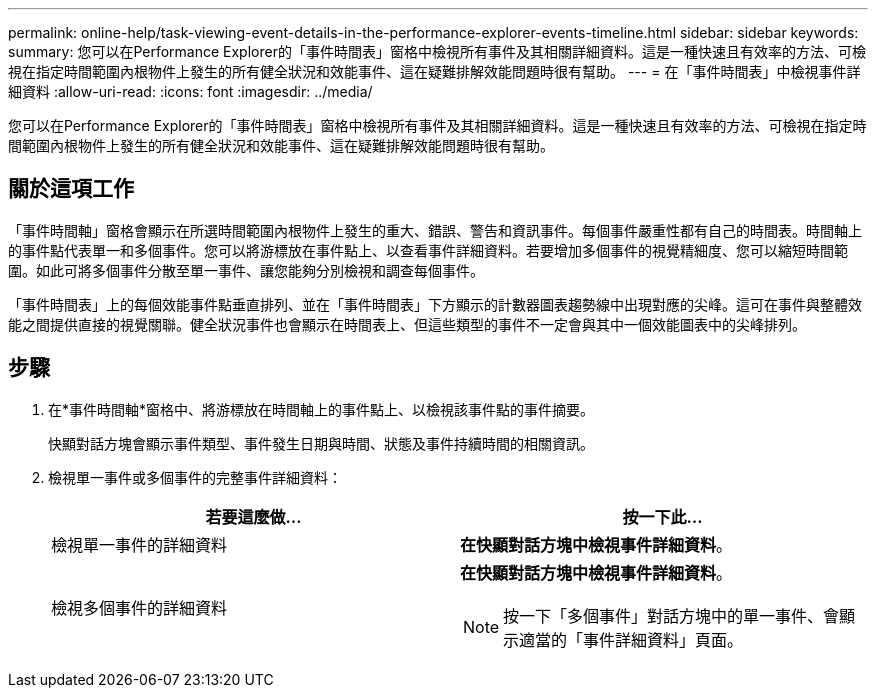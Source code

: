 ---
permalink: online-help/task-viewing-event-details-in-the-performance-explorer-events-timeline.html 
sidebar: sidebar 
keywords:  
summary: 您可以在Performance Explorer的「事件時間表」窗格中檢視所有事件及其相關詳細資料。這是一種快速且有效率的方法、可檢視在指定時間範圍內根物件上發生的所有健全狀況和效能事件、這在疑難排解效能問題時很有幫助。 
---
= 在「事件時間表」中檢視事件詳細資料
:allow-uri-read: 
:icons: font
:imagesdir: ../media/


[role="lead"]
您可以在Performance Explorer的「事件時間表」窗格中檢視所有事件及其相關詳細資料。這是一種快速且有效率的方法、可檢視在指定時間範圍內根物件上發生的所有健全狀況和效能事件、這在疑難排解效能問題時很有幫助。



== 關於這項工作

「事件時間軸」窗格會顯示在所選時間範圍內根物件上發生的重大、錯誤、警告和資訊事件。每個事件嚴重性都有自己的時間表。時間軸上的事件點代表單一和多個事件。您可以將游標放在事件點上、以查看事件詳細資料。若要增加多個事件的視覺精細度、您可以縮短時間範圍。如此可將多個事件分散至單一事件、讓您能夠分別檢視和調查每個事件。

「事件時間表」上的每個效能事件點垂直排列、並在「事件時間表」下方顯示的計數器圖表趨勢線中出現對應的尖峰。這可在事件與整體效能之間提供直接的視覺關聯。健全狀況事件也會顯示在時間表上、但這些類型的事件不一定會與其中一個效能圖表中的尖峰排列。



== 步驟

. 在*事件時間軸*窗格中、將游標放在時間軸上的事件點上、以檢視該事件點的事件摘要。
+
快顯對話方塊會顯示事件類型、事件發生日期與時間、狀態及事件持續時間的相關資訊。

. 檢視單一事件或多個事件的完整事件詳細資料：
+
|===
| 若要這麼做... | 按一下此... 


 a| 
檢視單一事件的詳細資料
 a| 
*在快顯對話方塊中檢視事件詳細資料*。



 a| 
檢視多個事件的詳細資料
 a| 
*在快顯對話方塊中檢視事件詳細資料*。

[NOTE]
====
按一下「多個事件」對話方塊中的單一事件、會顯示適當的「事件詳細資料」頁面。

====
|===

